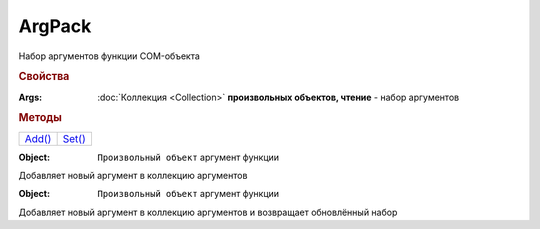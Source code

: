 ArgPack
=======

Набор аргументов функции COM-объекта

.. versionadded:: 5.29.9


.. rubric:: Свойства

:Args:
  :doc:`Коллекция <Collection>` **произвольных объектов, чтение** - набор аргументов


.. rubric:: Методы

+----------------+----------------+
| |ArgPack-Add|_ | |ArgPack-Set|_ |
+----------------+----------------+

.. |ArgPack-Add| replace:: Add()
.. |ArgPack-Set| replace:: Set()

.. _ArgPack-Add:
.. method:: ArgPack.Add(Object)

:Object: ``Произвольный объект`` аргумент функции

Добавляет новый аргумент в коллекцию аргументов


.. _ArgPack-Set:
.. method:: ArgPack.Set(Object)

:Object: ``Произвольный объект`` аргумент функции

Добавляет новый аргумент в коллекцию аргументов и возвращает обновлённый набор
